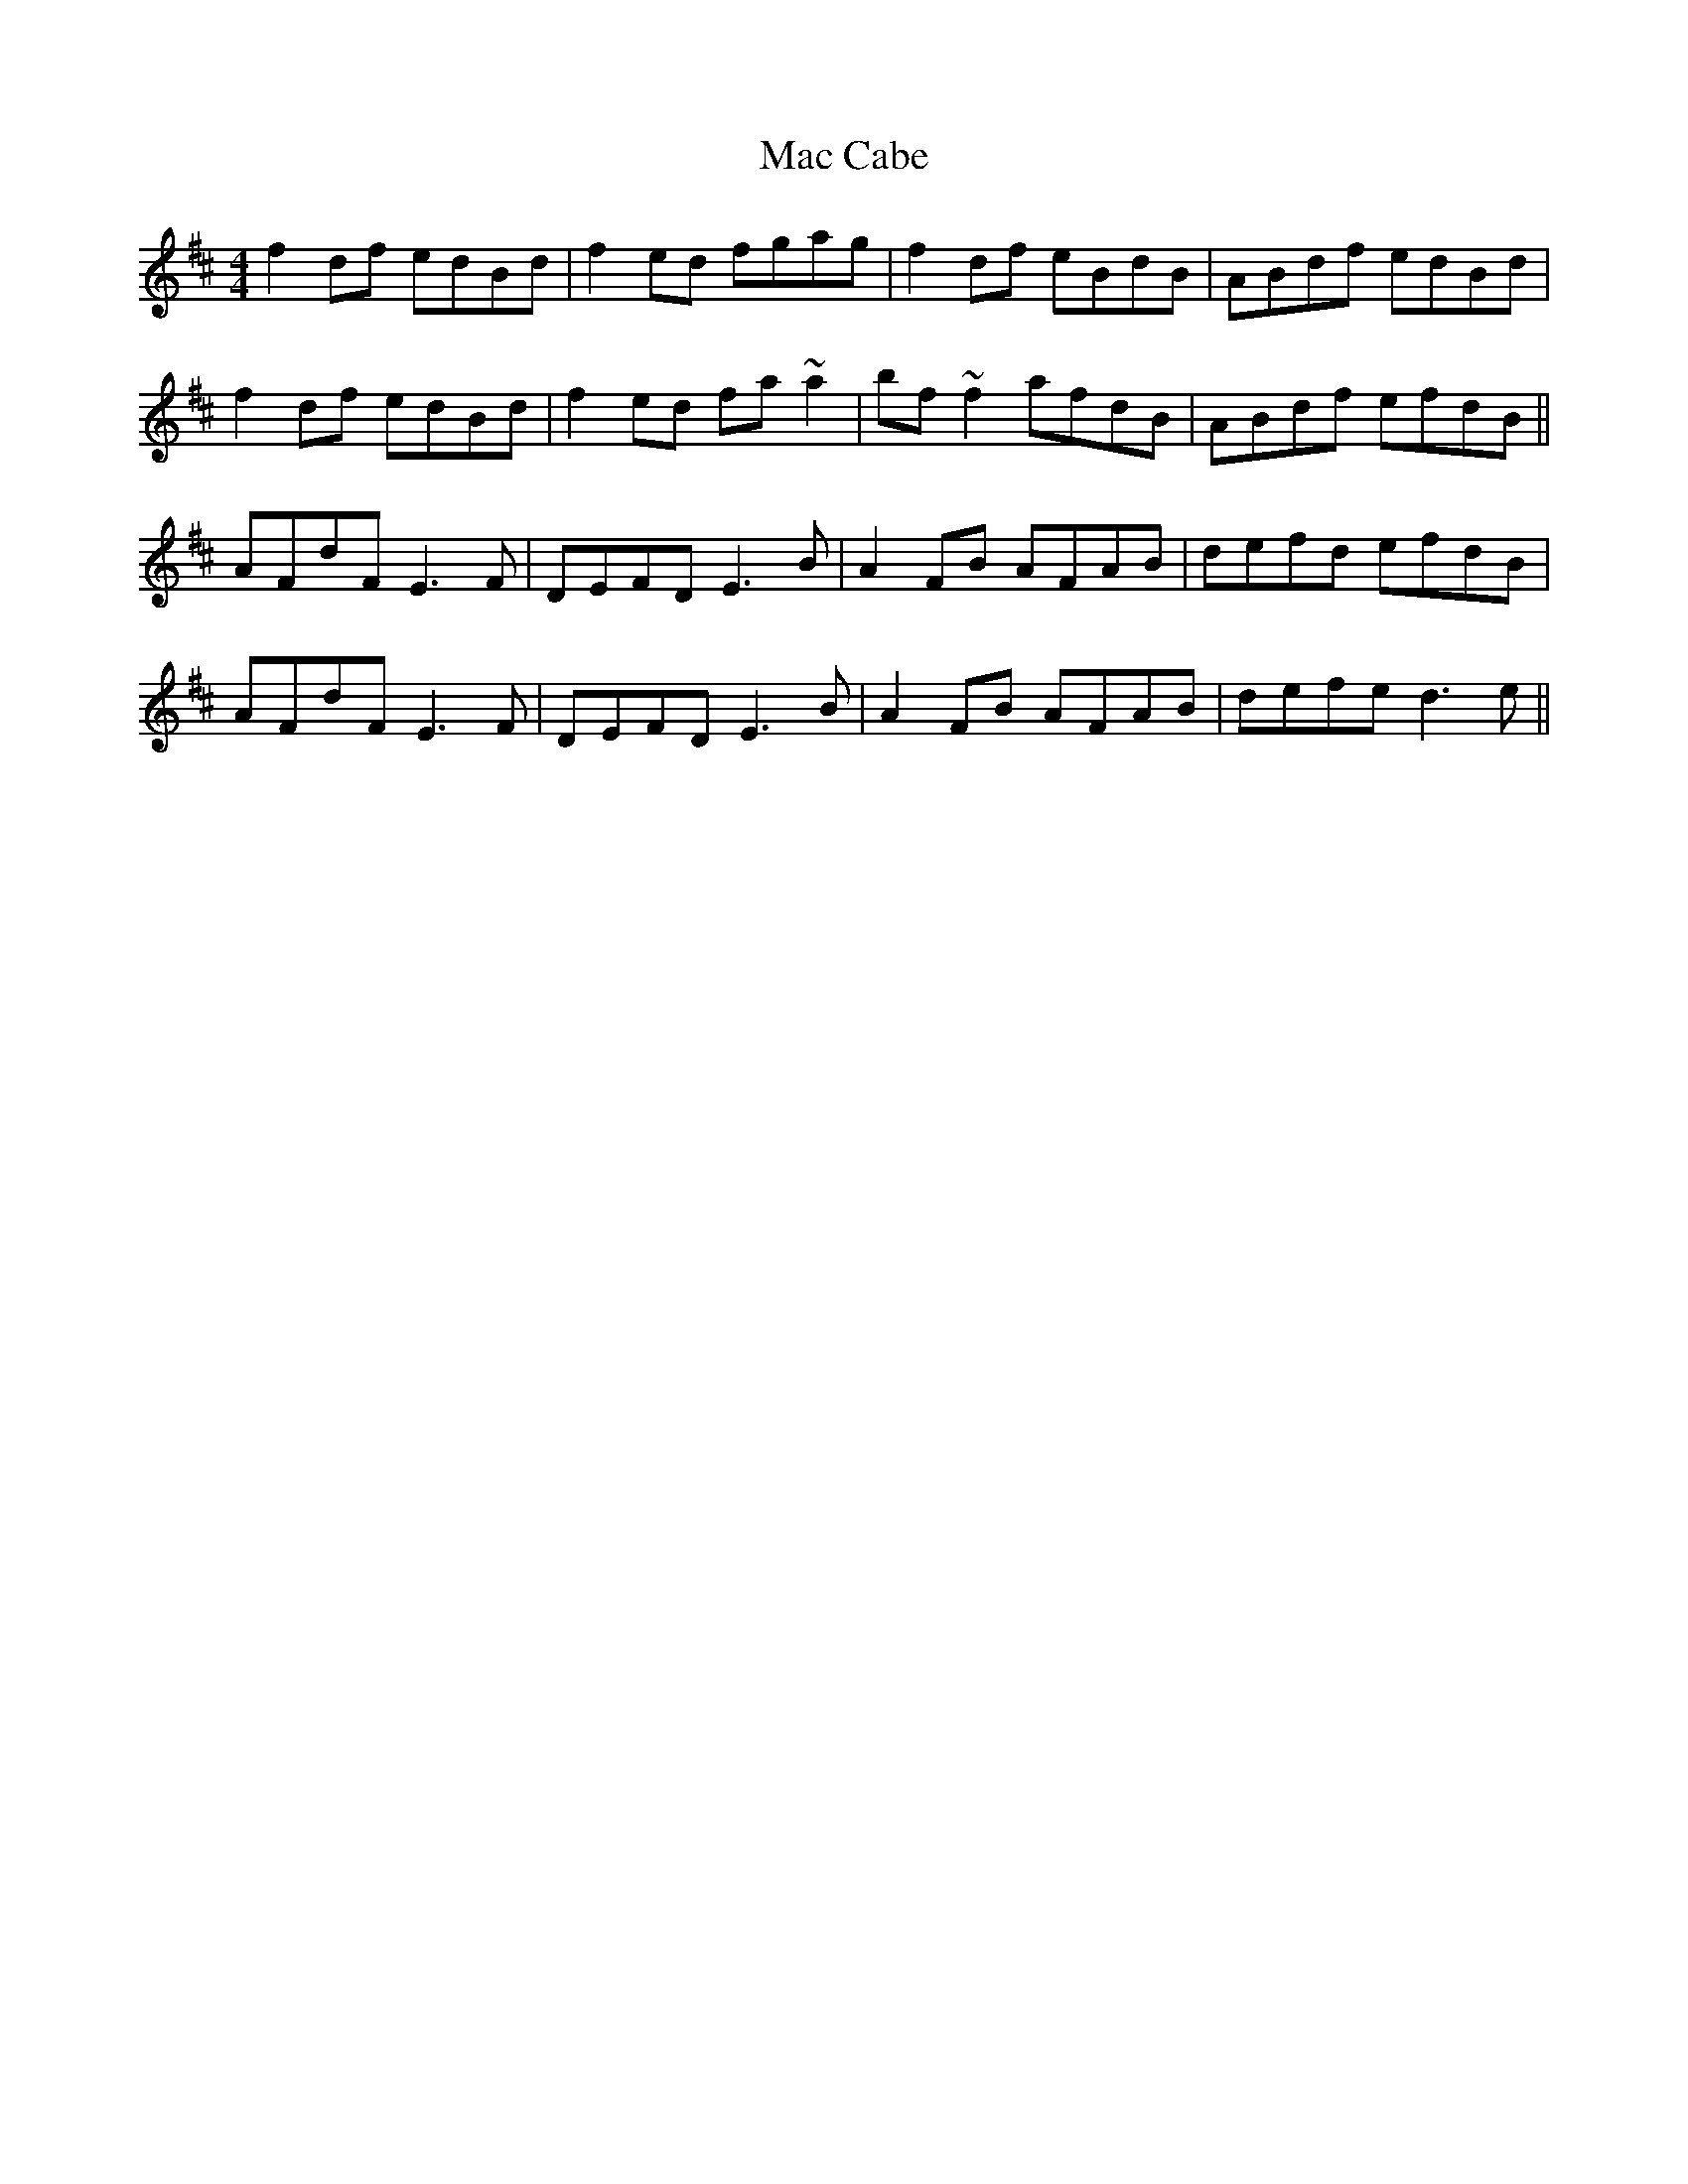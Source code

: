 X: 24604
T: Mac Cabe
R: reel
M: 4/4
K: Dmajor
f2df edBd|f2ed fgag|f2df eBdB|ABdf edBd|
f2df edBd|f2ed fa~a2|bf~f2 afdB|ABdf efdB||
AFdF E3F|DEFD E3B|A2FB AFAB|defd efdB|
AFdF E3F|DEFD E3B|A2FB AFAB|defe d3e||

